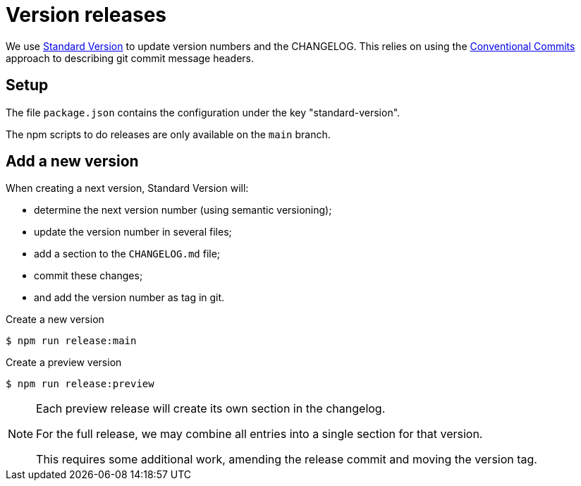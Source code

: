 = Version releases

We use https://github.com/conventional-changelog/standard-version[Standard Version^]
to update version numbers and the CHANGELOG.
This relies on using the https://www.conventionalcommits.org/en/v1.0.0/[Conventional Commits^]
approach to describing git commit message headers.

== Setup

The file `package.json` contains the configuration under the key "standard-version".

The npm scripts to do releases are only available on the `main` branch.

== Add a new version

When creating a next version, Standard Version will:

- determine the next version number (using semantic versioning);
- update the version number in several files;
- add a section to the `CHANGELOG.md` file;
- commit these changes;
- and add the version number as tag in git.

.Create a new version
  $ npm run release:main

.Create a preview version
  $ npm run release:preview

[NOTE]
====
Each preview release will create its own section in the changelog.

For the full release, we may combine all entries into a single section for that version.

This requires some additional work, amending the release commit
and moving the version tag.
====
